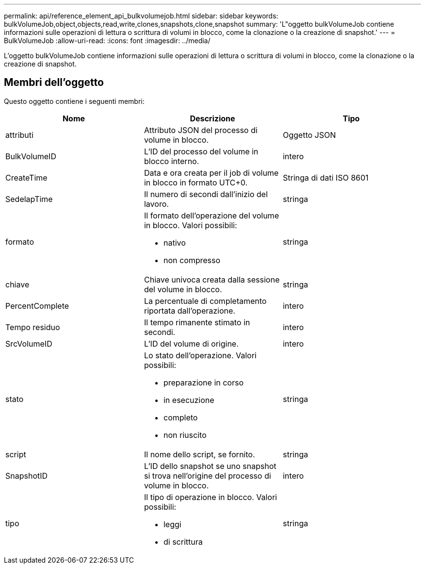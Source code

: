 ---
permalink: api/reference_element_api_bulkvolumejob.html 
sidebar: sidebar 
keywords: bulkVolumeJob,object,objects,read,write,clones,snapshots,clone,snapshot 
summary: 'L"oggetto bulkVolumeJob contiene informazioni sulle operazioni di lettura o scrittura di volumi in blocco, come la clonazione o la creazione di snapshot.' 
---
= BulkVolumeJob
:allow-uri-read: 
:icons: font
:imagesdir: ../media/


[role="lead"]
L'oggetto bulkVolumeJob contiene informazioni sulle operazioni di lettura o scrittura di volumi in blocco, come la clonazione o la creazione di snapshot.



== Membri dell'oggetto

Questo oggetto contiene i seguenti membri:

|===
| Nome | Descrizione | Tipo 


 a| 
attributi
 a| 
Attributo JSON del processo di volume in blocco.
 a| 
Oggetto JSON



 a| 
BulkVolumeID
 a| 
L'ID del processo del volume in blocco interno.
 a| 
intero



 a| 
CreateTime
 a| 
Data e ora creata per il job di volume in blocco in formato UTC+0.
 a| 
Stringa di dati ISO 8601



 a| 
SedelapTime
 a| 
Il numero di secondi dall'inizio del lavoro.
 a| 
stringa



 a| 
formato
 a| 
Il formato dell'operazione del volume in blocco. Valori possibili:

* nativo
* non compresso

 a| 
stringa



 a| 
chiave
 a| 
Chiave univoca creata dalla sessione del volume in blocco.
 a| 
stringa



 a| 
PercentComplete
 a| 
La percentuale di completamento riportata dall'operazione.
 a| 
intero



 a| 
Tempo residuo
 a| 
Il tempo rimanente stimato in secondi.
 a| 
intero



 a| 
SrcVolumeID
 a| 
L'ID del volume di origine.
 a| 
intero



 a| 
stato
 a| 
Lo stato dell'operazione. Valori possibili:

* preparazione in corso
* in esecuzione
* completo
* non riuscito

 a| 
stringa



 a| 
script
 a| 
Il nome dello script, se fornito.
 a| 
stringa



 a| 
SnapshotID
 a| 
L'ID dello snapshot se uno snapshot si trova nell'origine del processo di volume in blocco.
 a| 
intero



 a| 
tipo
 a| 
Il tipo di operazione in blocco. Valori possibili:

* leggi
* di scrittura

 a| 
stringa

|===
